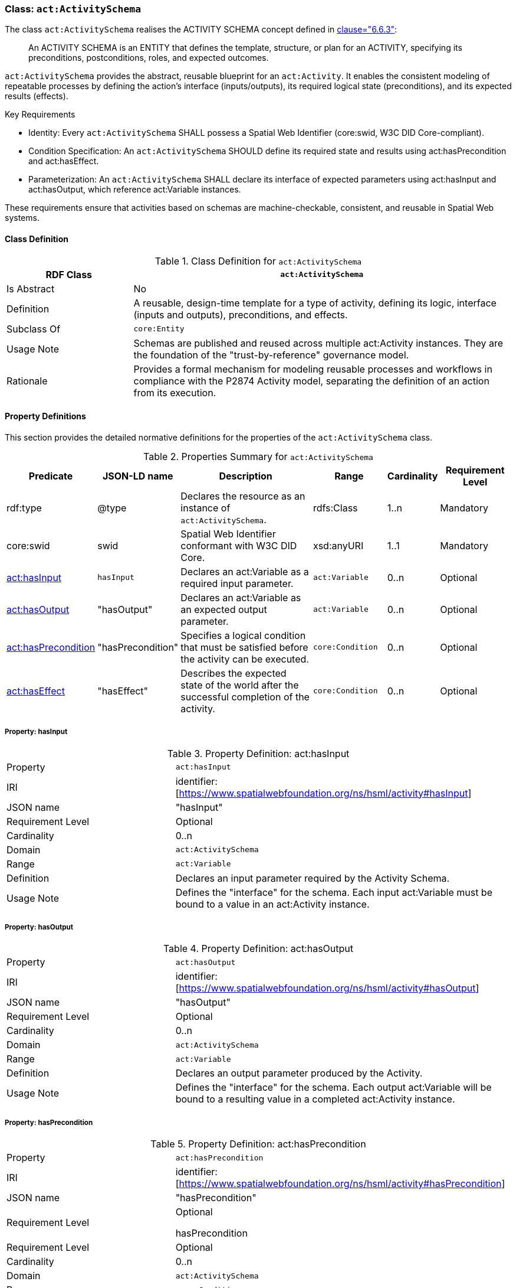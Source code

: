 [[act-activityschema]]
=== Class: `act:ActivitySchema`

The class `act:ActivitySchema` realises the ACTIVITY SCHEMA concept defined in <<ieee-p2874,clause="6.6.3">>:

[quote]
____
An ACTIVITY SCHEMA is an ENTITY that defines the template, structure, or plan for an ACTIVITY, specifying its preconditions, postconditions, roles, and expected outcomes.
____

`act:ActivitySchema` provides the abstract, reusable blueprint for an `act:Activity`. It enables the consistent modeling of repeatable processes by defining the action's interface (inputs/outputs), its required logical state (preconditions), and its expected results (effects).

Key Requirements

* Identity: Every `act:ActivitySchema` SHALL possess a Spatial Web Identifier (core:swid, W3C DID Core-compliant).

* Condition Specification: An `act:ActivitySchema` SHOULD define its required state and results using act:hasPrecondition and act:hasEffect.

* Parameterization: An `act:ActivitySchema` SHALL declare its interface of expected parameters using act:hasInput and act:hasOutput, which reference act:Variable instances.

These requirements ensure that activities based on schemas are machine-checkable, consistent, and reusable in Spatial Web systems.

[[act-activityschema-class]]
==== Class Definition

.Class Definition for `act:ActivitySchema`
[cols="1,3",options="header"]
|===
| RDF Class | `act:ActivitySchema`
| Is Abstract | No
| Definition | A reusable, design-time template for a type of activity, defining its logic, interface (inputs and outputs), preconditions, and effects.
| Subclass Of | `core:Entity`
| Usage Note | Schemas are published and reused across multiple act:Activity instances. They are the foundation of the "trust-by-reference" governance model.
| Rationale | Provides a formal mechanism for modeling reusable processes and workflows in compliance with the P2874 Activity model, separating the definition of an action from its execution.
|===



[[act-activityschema-properties]]
==== Property Definitions

This section provides the detailed normative definitions for the properties of the `act:ActivitySchema` class.

.Properties Summary for `act:ActivitySchema`
[cols="2,2,4,2,1,2",options="header"]
|===
| Predicate | JSON-LD name | Description | Range | Cardinality | Requirement Level

| rdf:type
| @type
| Declares the resource as an instance of `act:ActivitySchema`.
| rdfs:Class
| 1..n
| Mandatory

| core:swid
| swid
| Spatial Web Identifier conformant with W3C DID Core.
| xsd:anyURI
| 1..1
| Mandatory

| <<act-activityschema-property-hasInput,act:hasInput>>
| `hasInput`
| Declares an act:Variable as a required input parameter.
| `act:Variable`
| 0..n
| Optional

| <<act-activityschema-property-hasOutput,act:hasOutput>>
| "hasOutput"
| Declares an act:Variable as an expected output parameter.
| `act:Variable`
| 0..n
| Optional

| <<act-activityschema-property-hasPrecondition,act:hasPrecondition>>
| "hasPrecondition"
| Specifies a logical condition that must be satisfied before the activity can be executed.
| `core:Condition`
| 0..n
| Optional

| <<act-activityschema-property-hasEffect,act:hasEffect>>
| "hasEffect"
| Describes the expected state of the world after the successful completion of the activity.
| `core:Condition`
| 0..n
| Optional

|===


[[act-activityschema-property-hasInput]]
===== Property: hasInput

.Property Definition: act:hasInput
[cols="2,4"]
|===
| Property | `act:hasInput`
| IRI | identifier:[https://www.spatialwebfoundation.org/ns/hsml/activity#hasInput]
| JSON name | "hasInput"
| Requirement Level | Optional
| Cardinality | 0..n
| Domain | `act:ActivitySchema`
| Range | `act:Variable`
| Definition | Declares an input parameter required by the Activity Schema.
| Usage Note | Defines the "interface" for the schema. Each input act:Variable must be bound to a value in an act:Activity instance.
|===

[[act-activityschema-property-hasOutput]]
===== Property: hasOutput

.Property Definition: act:hasOutput
[cols="2,4"]
|===
| Property | `act:hasOutput`
| IRI | identifier:[https://www.spatialwebfoundation.org/ns/hsml/activity#hasOutput]
| JSON name | "hasOutput"
| Requirement Level | Optional
| Cardinality | 0..n
| Domain | `act:ActivitySchema`
| Range | `act:Variable`
| Definition | Declares an output parameter produced by the Activity.
| Usage Note | Defines the "interface" for the schema. Each output act:Variable will be bound to a resulting value in a completed act:Activity instance.
|===

[[act-activityschema-property-hasPrecondition]]
===== Property: hasPrecondition

.Property Definition: act:hasPrecondition
[cols="2,4"]
|===
| Property | `act:hasPrecondition`
| IRI | identifier:[https://www.spatialwebfoundation.org/ns/hsml/activity#hasPrecondition]
| JSON name | "hasPrecondition"
| Requirement Level
| Optional

hasPrecondition
| Requirement Level | Optional
| Cardinality | 0..n
| Domain | `act:ActivitySchema`
| Range | `core:Condition`
| Definition | Specifies a logical condition on the world state that must be satisfied before the activity can be executed.
| Usage Note | Used by governance engines to validate a gov:Contract before allowing an activity to proceed.
|===

[[act-activityschema-property-hasEffect]]
===== Property: hasEffect

.Property Definition: act:hasEffect
[cols="2,4"]
|===
| Property | `act:hasEffect``
| IRI | identifier:[https://www.spatialwebfoundation.org/ns/hsml/activity#hasEffect]
| JSON name | "hasEffect"
| Requirement Level | Optional
| Cardinality | 0..n
| Domain | `act:ActivitySchema`
| Range | `core:Condition`
| Definition | Describes the expected state of the world after the successful completion of the activity.
| Usage Note | Used for validation of outcomes and success criteria.
|===